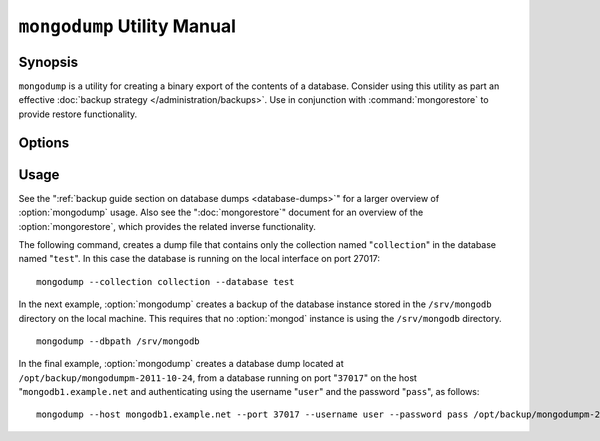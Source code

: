 ============================
``mongodump`` Utility Manual
============================

Synopsis
--------

``mongodump`` is a utility for creating a binary export of the
contents of a database. Consider using this utility as part an
effective :doc:`backup strategy </administration/backups>`. Use
in conjunction with :command:`mongorestore` to provide restore
functionality.

Options
-------

.. program:: mongodump

.. option:: --help

   Returns a basic help and usage text.

.. option:: --verbose, -v

   Increases the amount of internal reporting returned on the command
   line. Increase the verbosity with the ``-v`` form by including
   the option multiple times, (e.g. ``-vvvvv``.)

.. option:: --version

   Returns the version of the ``mongodump`` utility.

.. option:: --host <hostname><:port>

   Specifies a resolvable hostname for the ``mongod`` that you wish to
   use to create the database dump. By default ``mongodump`` will
   attempt to connect to a MongoDB process ruining on the localhost
   port number 27017.

   Optionally, specify a port number to connect a MongboDB instance
   running on a port other than 27017.

   To connect to a replica set, use the ``--host`` argument with a
   setname, followed by a slash and a comma separated list of host and
   port names. The ``mongo`` utility will, given the seed of at least
   one connected set member, connect to primary node of that set. this
   option would resemble: ::

        --host repl0 mongo0.example.net,mongo0.example.net,27018,mongo1.example.net,mongo2.example.net

   You can always connect directly to a single MongoDB instance by
   specifying the host and port number directly.

.. option:: --port <port>

   Specifies the port number, if the MongoDB instance is not running on
   the standard port. (i.e. ``27017``) You may also specify a port
   number using the :option:`--host <mongodump --host>` command.

.. option:: --ipv6

   Enables :term:`IPv6` support to allow :option:`mongodump` to connect to the
   MongoDB instance using IPv6 connectivity. IPv6 support is disabled
   by default in the :option:`mongodump` utility.

.. option:: --username <username>, -u <username>

   Specifies a username to authenticate to the MongoDB instance, if
   your database requires authentication. Use in conjunction with the
   :option:`--password <mongodump --password>` option to supply a
   password.

.. option:: --password [password]

   Specifies a password to authenticate to the MongoDB instance. Use
   in conjunction with the :option:`--username <mongodump --username>`
   option to supply a username.

.. option:: --dbpath [path]

   Specifies the directory of the MongoDB data files. If used, the
   :option:`--dbpath` option enables :option:`mongodump` to attach
   directly to local data files and copy the data without the
   :option:`mongod`. To run with :option:`--dbpath`,
   :option:`mongodump` needs to lock access to the data directory: as
   a result, no ``mongod`` can be access the same path while the
   process runs.

.. option:: --directoryperdb

   Use the :option:`--directoryperdb` in conjunction with the
   corresponding option to :option:`mongod`, which allows
   :option:`mongodump` to operate when MongoDB is configured to use an
   on-disk stores where each database is located in a distinct
   directory. This option is only relevant when specifying the
   :option:`--dbpath` option.

.. option:: --journal

   Allows :option:`mongodump` operations to use the durability
   :term:`journal <journaling>` to ensure that the export is in a
   consistent state. This option is only relevant when specifying the
   :option:`--dbpath` option.

.. option:: --db [db], -d [db]

   Use the ``--db`` option to specify a database for ``mongodump`` to
   backup. If you do not specify a DB, all databases in this instance
   will be copied into the dump files. Use this option to backup or
   copy a smaller subset of your data.

.. option:: --collection [collection], -c [c]

   Use the ``--collection`` option to specify a collection for
   ``mongodump`` to backup. If you do not specify a collection, this
   options copies all collections in the specified database or
   instance to the dump files. Use this option to backup or copy a
   smaller subset of your data.

.. option:: --out [path], -o [path]

   Specifies a path where ``mongodump`` and store the output the
   database dump. If you want to output the the database dump to
   standard output, specify a '``-``" rather than a path.

.. option:: --query [json], -q [json]

   Provides a :term:`JSON` query to limit (optionally) the documents
   included in the output of :option:`mongodump`.

.. option:: --oplog

   Use this option to ensure that the database backup you create is a
   consistent point-in-time snapshot of the state of a
   database. Without this option, changes made to the database during
   the update process may cause the backup to reflect an inconsistent
   status.

.. option:: --repair

   Use this option to run an repair option in addition to dumping the
   database. The repair option attempts to repair a database that may
   be an inconsistent state as a result of an improper shutdown or
   ``mongod`` crash.

.. option:: --forceTableScan

   Forces ``mongodump`` to scan the data store directly: typically,
   ``mongodump`` saves entries as they appear in the index of the
   ``_id`` field. Use ``--forceTableScan`` to skip the index and scan
   the data directly. Typically there are two cases where this
   behavior is preferable to the default:

   1. If you have key sizes over 800 bytes that would not be present
      in the "``_id``" index.
   2. Your database uses a custom "``_id``" field.

Usage
-----

See the ":ref:`backup guide section on database dumps
<database-dumps>`" for a larger overview of :option:`mongodump`
usage. Also see the ":doc:`mongorestore`" document for an overview of
the :option:`mongorestore`, which provides the related inverse
functionality.

The following command, creates a dump file that contains only the
collection named "``collection``" in the database named "``test``". In
this case the database is running on the local interface on port
27017: ::

     mongodump --collection collection --database test

In the next example, :option:`mongodump` creates a backup of the
database instance stored in the ``/srv/mongodb`` directory on the
local machine. This requires that no :option:`mongod` instance is
using the ``/srv/mongodb`` directory. ::

     mongodump --dbpath /srv/mongodb

In the final example, :option:`mongodump` creates a database dump
located at ``/opt/backup/mongodumpm-2011-10-24``, from a database
running on port "``37017``" on the host "``mongodb1.example.net`` and
authenticating using the username "``user``" and the password
"``pass``", as follows: ::

     mongodump --host mongodb1.example.net --port 37017 --username user --password pass /opt/backup/mongodumpm-2011-10-24
